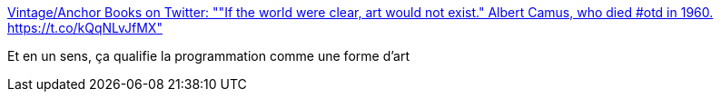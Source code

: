 :jbake-type: post
:jbake-status: published
:jbake-title: Vintage/Anchor Books on Twitter: ""If the world were clear, art would not exist." Albert Camus, who died #otd in 1960. https://t.co/kQqNLvJfMX"
:jbake-tags: citation,art,_mois_janv.,_année_2017
:jbake-date: 2017-01-05
:jbake-depth: ../
:jbake-uri: shaarli/1483596809000.adoc
:jbake-source: https://nicolas-delsaux.hd.free.fr/Shaarli?searchterm=https%3A%2F%2Ftwitter.com%2FVintageAnchor%2Fstatus%2F816660080317923328&searchtags=citation+art+_mois_janv.+_ann%C3%A9e_2017
:jbake-style: shaarli

https://twitter.com/VintageAnchor/status/816660080317923328[Vintage/Anchor Books on Twitter: ""If the world were clear, art would not exist." Albert Camus, who died #otd in 1960. https://t.co/kQqNLvJfMX"]

Et en un sens, ça qualifie la programmation comme une forme d'art
